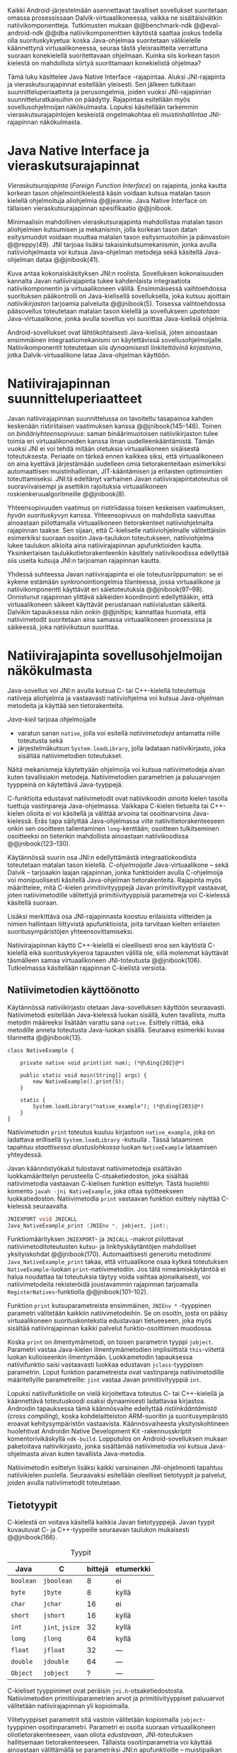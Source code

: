 \label{sec-jni}

Kaikki Android-järjestelmään asennettavat tavalliset sovellukset
suoritetaan omassa prosessissaan Dalvik-virtuaalikoneessa, vaikka ne
sisältäisivätkin natiivikomponentteja.  Tutkimusten mukaan
@@benchmark-ndk @@eval-android-ndk @@dba natiivikomponenttien
käytöstä saattaa joskus todella olla suorituskykyetua: koska Java-ohjelmaa
suoritetaan välikielelle käännettynä virtuaalikoneessa, seuraa tästä
yleisrasitteita verrattuna suoraan konekielellä suoritettavaan
ohjelmaan.  Kuinka siis korkean tason kielestä on mahdollista siirtyä
suorittamaan konekielistä ohjelmaa?
# todo tähän kerää kaikki mittaukset aiheesta
# lisäksi luokittele rasitteiden syyt

Tämä luku käsittelee Java Native Interface -rajapintaa. Aluksi
JNI-rajapinta ja vieraskutsurajapinnat esitellään yleisesti. Sen
jälkeen tutkitaan suunnitteluperiaatteita ja perusongelmia, joiden
vuoksi JNI-rajapinnan suunnitteluratkaisuihin on päädytty. Rajapintaa
esitellään myös sovellusohjelmoijan näkökulmasta. Lopuksi käsitellään
tarkemmin vieraskutsurajapintojen keskeistä ongelmakohtaa eli
/muistinhallintaa/ JNI-rajapinnan näkökulmasta.

* Java Native Interface ja vieraskutsurajapinnat
/Vieraskutsurajapinta/ (/Foreign Function Interface/) on rajapinta,
jonka kautta korkean tason ohjelmointikielestä käsin voidaan kutsua
matalan tason kielellä ohjelmoituja aliohjelmia @@jeannie. Java Native
Interface on tällaisen vieraskutsurajapinnan spesifikaatio @@jnibook.

Minimaalisin mahdollinen vieraskutsurajapinta mahdollistaa matalan
tason aliohjelmien kutsumisen ja mekanismin, jolla korkean tason datan
esitysmuodot voidaan muuttaa matalan tason esitysmuotoihin ja
päinvastoin @@reppy(49). JNI tarjoaa lisäksi takaisinkutsumekanismin,
jonka avulla natiiviohjelmasta voi kutsua Java-ohjelman metodeja sekä
käsitellä Java-ohjelman dataa @@jnibook(41).

\begin{figure}[h!]
\centerline{\includegraphics[scale=1]{figures/jni-basic.pdf}}
\caption{Natiivirajapinnan asema \cite[s. 5]{jnibook}}\label{fig:jnibasic}
\end{figure}

Kuva \ref{fig:jnibasic} antaa kokonaiskäsityksen JNI:n
roolista. Sovelluksen kokonaisuuden kannalta Javan natiivirajapinta
tukee kahdenlaista integraatiota natiivikomponentin ja virtuaalikoneen
välillä. Ensimmäisessä vaihtoehdossa suorituksen pääkontrolli on
Java-kielisellä sovelluksella, joka kutsuu ajoittain
/natiivikirjaston/ tarjoamia palveluita @@jnibook(5). Toisessa
vaihtoehdossa pääsovellus toteutetaan matalan tason kielellä ja
sovellukseen /upotetaan/ Java-virtuaalikone, jonka avulla sovellus voi
suorittaa Java-kielisiä ohjelmia.

Android-sovellukset ovat lähtökohtaisesti Java-kielisiä, joten
ainoastaan ensimmäinen integraatiomekanismi on käytettävissä
sovellusohjelmoijalle. Natiivikomponentit toteutetaan siis
/dynaamisesti linkitettävinä kirjastoina/, jotka Dalvik-virtuaalikone
lataa Java-ohjelman käyttöön.

# todo: mainitse java-c-spesifit tehtävät vielä toisessa listassa

# lähteet jeannie ja reppy
# vaihtoehdot jni:lle androidissa?

* Natiivirajapinnan suunnitteluperiaatteet

# Natiivilla suoritustasolla virtuaalikoneen vieraskutsurajapinnan
# toteutus huolehtii kielten mahdollisesti erilaisten kutsukäytäntöjen
# yhteensovittamisesta sekä kutsuparametrien ja palautusarvojen
# muuntamisesta lähdekielen tyypeistä kohdekielen hyödynnettävissä
# olevaan muotoon ja päin vastoin.

Javan natiivirajapinnan suunnittelussa on tavoiteltu tasapainoa kahden
keskenään ristiriitaisen vaatimuksen kanssa
@@jnibook(145--146). Toinen on /binääriyhteensopivuus/: saman
binäärimuotoisen natiivikirjaston tulee toimia eri virtuaalikoneiden
kanssa ilman uudelleenkääntämistä.  Tämän vuoksi JNI ei voi tehdä
mitään oletuksia virtuaalikoneen sisäisestä toteutuksesta. Periaate on
tärkeä ennen kaikkea siksi, että virtuaalikoneen on aina kyettävä
järjestämään uudelleen omia tietorakenteitaan esimerkiksi
automaattisen muistinhallinnan, JIT-kääntämisen ja erilaisten
optimointien toteuttamiseksi. JNI:tä edeltänyt varhainen Javan
natiivirajapintatoteutus oli suoraviivaisempi ja asettikin rajoituksia
virtuaalikoneen roskienkeruualgoritmeille @@jnibook(8).

Yhteensopivuuden vaatimus on ristiriidassa toisen keskeisen
vaatimuksen, /hyvän suorituskyvyn/ kanssa. Yhteensopivuus on
mahdollista saavuttaa ainoastaan piilottamalla virtuaalikoneen
tietorakenteet natiiviohjelmalta rajapinnan taakse. Sen sijaan, että
C-kieliselle natiiviohjelmalle välitettäisiin esimerkiksi suoraan
osoitin Java-taulukon toteutukseen, natiiviohjelma lukee taulukon
alkioita aina natiivirajapinnan apufunktioiden kautta. Yksinkertaisen
taulukkotietorakenteenkin käsittely natiivikoodissa edellyttää siis
useita kutsuja JNI:n tarjoaman rajapinnan kautta.

# todo begin poistetaanko kappale?

Yhdessä suhteessa Javan natiivirajapinta ei ole toteutusriippumaton:
se ei kykene estämään synkronointiongelmia tilanteessa, jossa
virtuaalikone ja natiivikomponentti käyttävät eri säietoteutuksia
@@jnibook(97--98). Onnistunut rajapinnan ylittävä säikeiden
koordinointi edellyttääkin, että virtuaalikoneen säikeet käyttävät
perustanaan natiivialustan säikeitä. Dalvikin tapauksessa näin onkin
@@jnitips; kannattaa huomata, että natiivimetodit suoritetaan aina
samassa virtuaalikoneen prosessissa ja säikeessä, joka natiivikutsun
suorittaa.

# todo end

# todo tarkista vielä lähteestä

* Natiivirajapinta sovellusohjelmoijan näkökulmasta
# todo tuo otsikko huono

Java-sovellus voi JNI:n avulla kutsua C- tai C++-kielellä toteutettuja
natiiveja aliohjelmia ja vastaavasti natiiviohjelma voi kutsua
Java-ohjelman metodeita ja käyttää sen tietorakenteita. 

/Java-kieli/ tarjoaa ohjelmoijalle
- varatun sanan ~native~, jolla voi esitellä /natiivimetodeja/
  antamatta niille toteutusta sekä
- järjestelmäkutsun ~System.loadLibrary~, jolla ladataan
  natiivikirjasto, joka sisältää natiivimetodien toteutukset.

Näitä mekanismeja käytettyään ohjelmoija voi kutsua natiivimetodeja
aivan kuten tavallisiakin metodeja. Natiivimetodien parametrien ja
paluuarvojen tyyppeinä on käytettävä Java-tyyppejä.

C-funktioita edustavat natiivimetodit ovat natiivikoodin /ainoita/
kielen tasolla tuettuja vastinpareja Java-ohjelmassa. Vaikkapa
C-kielen tietueita tai C++-kielen olioita ei voi käsitellä ja välittää
arvoina tai osoitinarvoina Java-kielessä. Eräs tapa säilyttää
Java-ohjelmassa viite natiivitietorakenteeseen onkin sen osoitteen
tallentaminen ~long~-kenttään; osoitteen tulkitseminen osoitteeksi on
tietenkin mahdollista ainoastaan natiivikoodissa @@jnibook(123--130).

Käytännössä suurin osa JNI:n edellyttämästä integraatiokoodista
toteutetaan matalan tason kielellä. /C-ohjelmoijalle/
Java-virtuaalikone -- sekä Dalvik -- tarjoaakin laajan rajapinnan,
jonka funktioiden avulla C-ohjelmoija voi monipuolisesti käsitellä
Java-ohjelman tietorakenteita. Rajapinta myös määrittelee, mitä
C-kielen primitiivityyppejä Javan primitiivityypit vastaavat, joten
natiivimetodille välitettyjä primitiivityyppisiä parametreja voi
C-kielessä käsitellä suoraan.

Lisäksi merkittävä osa JNI-rajapinnasta koostuu erilaisista viitteiden
ja nimien hallintaan liittyvistä apufunktioista, joita tarvitaan
kielten erilaisten suoritusympäristöjen yhteensovittamiseksi.

Natiivirajapinnan käyttö C++-kielellä ei oleellisesti eroa sen
käytöstä C-kielellä eikä suorituskykyeroa tapausten välillä ole, sillä
molemmat käyttävät täsmälleen samaa virtuaalikoneen JNI-toteutusta
@@jnibook(106). Tutkielmassa käsitellään rajapinnan C-kielistä
versiota.

# todo here

** Natiivimetodien käyttöönotto

Käytännössä nativiikirjasto otetaan Java-sovelluksen käyttöön
seuraavasti. Natiivimetodi esitellään Java-kielessä luokan sisällä,
kuten tavallista, mutta metodin määreeksi lisätään varattu sana
~native~. Esittely riittää, eikä metodille anneta toteutusta
Java-luokan sisällä. Seuraava esimerkki kuvaa tilannetta
@@jnibook(13).
# lähde embedded

#+begin_src java -r
class NativeExample {

    private native void print(int num); (*@\ding{202}@*)

    public static void main(String[] args) {
        new NativeExample().print(5);
    }

    static {
        System.loadLibrary("native_example"); (*@\ding{203}@*)
    }
}
#+end_src

Natiivimetodin ~print~ \ding{202} toteutus kuuluu kirjastoon
~native_example~, joka on ladattava erillisellä ~System.loadLibrary~
-kutsulla \ding{203}.  Tässä lataaminen tapahtuu /staattisessa
alustuslohkossa/ luokan ~NativeExample~ lataamisen yhteydessä.
# todo ennen vai yhteydessä

Javan käännöstyökalut tulostavat natiivimetodeja sisältävän
luokkamäärittelyn perusteella C-otsaketiedoston, joka sisältää
natiivimetodia vastaavan C-kielisen funktion esittelyn. Tästä
huolehtii komento ~javah -jni NativeExample~, joka ottaa syötteekseen
luokkatiedoston. Natiivimetodia ~print~ vastaavan funktion esittely
näyttää C-kielessä seuraavalta.

#+begin_src c 
JNIEXPORT void JNICALL
Java_NativeExample_print (JNIEnv *, jobject, jint);
#+end_src
# jnienv: kuva sivulta 23 jnibook
Funktiomäärityksen ~JNIEXPORT~- ja ~JNICALL~ -makrot piilottavat
natiivimetoditoteutusten kutsu- ja linkityskäytäntöjen mahdolliset
yksityiskohdat @@jnibook(170). Automaattisesti generoitu metodinimi
~Java_NativeExample_print~ takaa, että virtuaalikone osaa kytkeä
toteutuksen ~NativeExample~-luokan ~print~-natiivimetodiin. Jos tätä
nimeämiskäytäntöä ei halua noudattaa tai toteutuksia täytyy voida
vaihtaa ajonaikaisesti, voi natiivimetodeita rekisteröidä joustavammin
rajapinnan tarjoamalla ~RegisterNatives~-funktiolla
@@jnibook(101--102).

Funktion ~print~ kutsuparametreista ensimmäinen, ~JNIEnv *~ -tyyppinen
parametri välitetään kaikkiin natiivimetodeihin. Se on osoitin, josta
on pääsy virtuaalikoneen suorituskontekstia edustavaan tietueeseen,
joka myös sisältää natiivirajapinnan kaikki palvelut
funktio-osoittimien muodossa.

Koska ~print~ on ilmentymämetodi, on toisen parametrin tyyppi
~jobject~. Parametri vastaa Java-kielen ilmentymämetodien
implisiittistä ~this~-viitettä luokan kulloiseenkin ilmentymään.
Luokkametodin tapauksessa natiivifunktio saisi vastaavasti luokkaa
edustavan ~jclass~-tyyppisen parametrin. Loput funktion parametreista
ovat vastinpareja natiivimetodille määritellyille parametreille:
~jint~ vastaa Javan primitiivityyppiä ~int~.

Lopuksi natiivifunktiolle on vielä kirjoitettava toteutus C- tai
C++-kielellä ja käännettävä toteutuskoodi osaksi dynaamisesti
ladattavaa kirjastoa. Androidin tapauksessa tämä käännösvaihe
edellyttää /ristiinkääntämistä/ (/cross compiling/), koska
kohdelaitteiston ARM-suoritin ja suoritusympäristö eroavat
kehitysympäristön vastaavista. Käännösvaiheesta yksityiskohtineen
huolehtivat Androidin Native Development Kit -rakennusskriptit
komentorivikäskyllä ~ndk-build~. Lopputulos on Android-sovelluksen
mukaan paketoitava natiivikirjasto, jonka sisältämää natiivimetodia
voi kutsua Java-ohjelmasta aivan kuten tavallista Java-metodia.

# todo käännös ristiinkääntäminen? parempi käännös?
# todo: lisää tähän c++-eroavaisuudet # todo: mainitse Android.mk?
# todo: mainitse jni.h, ym.

Natiivimetodin esittelyn lisäksi kaikki varsinainen JNI-ohjelmointi
tapahtuu natiivikielen puolella. Seuraavaksi esitellään oleelliset
tietotyypit ja palvelut, joiden avulla nativiimetodit toteutetaan.

** Tietotyypit
C-kielestä on voitava käsitellä kaikkia Javan tietotyyppejä. Javan
tyypit kuvautuvat C- ja C++-tyypeille seuraavan taulukon mukaisesti
@@jnibook(166).

# todo suomennos opaque reference

#+CAPTION: Tyypit
#+LABEL: tab-primitives
| Java      | C               | bittejä | etumerkki |
|-----------+-----------------+---------+-----------|
| ~boolean~ | ~jboolean~      |       8 | ei        |
| ~byte~    | ~jbyte~         |       8 | kyllä     |
| ~char~    | ~jchar~         |      16 | ei        |
| ~short~   | ~jshort~        |      16 | kyllä     |
| ~int~     | ~jint~, ~jsize~ |      32 | kyllä     |
| ~long~    | ~jlong~         |      64 | kyllä     |
|-----------+-----------------+---------+-----------|
| ~float~   | ~jfloat~        |      32 | ---       |
| ~double~  | ~jdouble~       |      64 | ---       |
|-----------+-----------------+---------+-----------|
| ~Object~  | ~jobject~       |       ? | ---       |
|-----------+-----------------+---------+-----------|

C-kieliset tyyppinimet ovat peräisin
~jni.h~-otsaketiedostosta. Natiivimetodien primitiiviparametrien arvot
ja primitiivityyppiset paluuarvot välitetään natiivirajapinnan yli
kopioimalla.

# todo selvennä mitä kutsukäytännöt tarkoittavat

Viitetyyppiset parametrit sitä vastoin välitetään kopioimalla
~jobject~-tyyppinen osoitinparametri. Parametri ei osoita suoraan
virtuaalikoneen oliotietorakenteeseen, vaan oliota /edustavaan/,
JNI-toteutuksen hallitsemaan tietorakenteeseen. Tällaista
osoitinparametria voi käyttää ainoastaan välittämällä se parametriksi
JNI:n apufunktioille -- muistipaikan arvoa, johon osoitin viittaa, ei
koskaan suoraan noudeta tai käsitellä natiivikomponentissa.

*** TODO tätä ei kai tarvitse ollenkaan, jos huonoa kieltä :noexport:
    C-kielessä ~jobject~-tyypille on tyyppimäärittelyillä annettu joukko
    aliaksia, joten käytännössä yleisimmille Java-tyypeille on omat
    tyyppinimensä C-ohjelmassa: luokkatyypille, merkkijonotyypille,
    erityyppisille taulukoille sekä ~Throwable~ -tyypille.

# C++-natiivikoodia varten JNI määrittelee myös näiden tyyppien
# keskinäiset perintäsuhteet käännösaikaista tyyppitarkistusta varten.

# todo yllä takaisin?

# todo selvennä perintäsuhteet

** Oliot ja luokat

# todo: selitä itse tekstissä että metodi on ainoa java->c-integraatio-
# menetelmä
Olioiden ja luokkien kenttien käsittely ja metodien kutsuminen
muistuttaa epäsuoruudessaan Java-kielen
reflektiorajapintaa. Esimerkiksi olion ilmentymämetodia kutsutaan
kolmessa vaiheessa seuraavasti.

Aluksi haetaan viite olion luokkaan funktiolla ~GetObjectClass~:
#+begin_src c
jclass GetObjectClass(JNIEnv *env, jobject obj);
#+end_src

Sitten luokasta haetaan metodin tunniste metodin nimen ja tyypin
perusteella funktiolla ~GetMethodId~.
# lähde

#+begin_src c
jmethodID
GetMethodID(JNIEnv *env, jclass clazz, const char *name, const char *signature);
#+end_src

Etsittävän metodin tyypin ilmaisee merkkijonoparametri ~signature~,
joka noudattaa JVM-tyyppisyntaksia @@jnibook(48). Esimerkiksi
kokonaisluvun palauttavan ja kaksi merkkijonoa parametreinaan ottavan
metodin tyyppimääritys on ~(Ljava/lang/StringLjava/lang/String])I~.

Vasta lopuksi metodia varsinaisesti /kutsutaan/ funktiolla
\verb|Call|\tau\verb|Method|. Funktiosta on oma versionsa jokaiselle
mahdolliselle paluuarvon tyypille, joten varsinaisen funktion nimi
saadaan korvaamalla symboli \tau taulukon \ref{tab-primitives}
ensimmäisen sarakkeen sisällöllä. Esimerkiksi kokonaisluvun
palauttavaa Java-metodia kutsutaan seuraavalla funktiolla.

#+begin_src c
jint CallIntMethod(JNIEnv *env, jobject obj, jmethodID methodID, ...);
#+end_src

# todo kokonaiskoodi (ei declaraatiot)
Vastaava prosessi vaaditaan olion kenttien
läpikäymiseen.

Kokonaisuudessaan ~sum~-nimisen Java-metodin kutsuminen
natiivimetodista käsin voisi näyttää seuraavalta:
\newpage

#+begin_src c
#include <jni.h>

JNIEXPORT void JNICALL
Java_CallBackExample_nativemethod (JNIEnv *env, jobject receiver_object, jint num) {

    jclass receiver_class = (*env)->GetObjectClass(env, receiver_object);

    jmethodID sum_method_id =
        (*env)->GetMethodID(env, receiver_class, "sum", "(II)I");

    jint result =
        (*env)->CallIntMethod(env, receiver_class, sum_method_id, num, 5);

    ...
}

#+end_src

Metodin tai kentän etsiminen symbolisen nimen ja tyyppimäärityksen
perusteella ~GetMethodID~-kutsulla on raskas operaatio käytettäväksi
toistuvasti silmukassa @@jnibook(56--57).\label{ref:get-method-id-efficiency}
Siksi natiiviohjelmaa suositellaan säilyttämään metodien ja kenttien
tunnisteet omissa muuttujissaan, kun ne on kerran selvitetty. Paras
käytäntö on tehdä ~GetMethodID~-kutsut erillisessä natiivimetodissa,
jota kutsutaan sen Java-luokan staattisessa alustuslohkossa, jonka
metodeja natiivikomponentti tulevaisuudessa kutsuu @@jnibook(56).
Virtuaalikone takaa, että luokan staattinen alustuslohko suoritetaan,
ennen kuin luokan metodeja voi kutsua.

#+begin_src java -r
class InstanceMethodCall {
    private static native void initIDs(); (*@\ding{204}@*)
    private native void nativeMethod(); (*@\ding{202}@*)
    private void callback() {  (*@\ding{203}@*)
        System.out.println("In Java");
    }
    public static void main(String args[]) {
        InstanceMethodCall c = new InstanceMethodCall();
        c.nativeMethod();
    }
    static {
        System.loadLibrary("InstanceMethodCall");
        initIDs(); (*@\ding{205}@*)
    }
}
#+end_src

Edeltävässä esimerkissä @@jnibook(56) natiivimetodista \ding{202}
kutsutaan Java-metodia \ding{203}. Tätä ennen tunnus selvitetään ja
tallennetaan valmiiksi normaalilla ~GetMethodID~-kutsulla
natiivimetodissa \ding{204}, jota kutsutaan staattisessa
alustuslohkossa \ding{205}.

Alkuperäisessä natiivirajapinnan spesifikaatiossa arvioidaan, että
tunnisteiden tallentamisesta huolimatta takaisinkutsurajapinnan
käyttäminen on tyypillisissä toteutuksissa hitaampaa kuin
natiivimetodien kutsuminen Javasta juuri funktiokutsujen epäsuoruuden
takia ja siksi, ettei tätä käyttötapausta yleensä ole optimoitu
@@jnibook(58)\label{ref:jni-book-estimate}. Dalvikin tapauksessa
todelliset suorituskykytulokset tulevat nähtäväksi mittausten myötä.

** Merkkijonot ja taulukot

Java-merkkijonoja sekä -taulukoita käytetään natiivikomponentista
erikseen niiden käsittelyyn tarkoitettujen
~JNIEnv~-rajapintafunktioiden kautta. Näistä erityisfunktioista on
kahdenlaisia versioita. Toiset kopioivat halutun määrän taulukon
alkioita (tai merkkijonon merkkejä) Java-tietorakenteen sisältä
natiivimuistialueeseen, kun taas toiset palauttavat
natiivimetodille osoittimen virtuaalikoneen hallitsemaan yhtenäiseen
muistialueeseen, jota natiivikomponentti voi suoraan käsitellä. Eri
menetelmien reunaehdot suorituskyvyn suhteen eroavat toisistaan
@@jnibook(24--40). Seuraavassa näitä eroja käsitellään lyhyesti
merkkijono-operaatioiden kautta.

C-kielinen ohjelma saa /osoittimen/ 16-bittisen Unicode-merkkijonon
sisältöön seuraavalla funktiolla.

#+begin_src c
const jchar* GetStringChars(JNIEnv* env, jstring string, jboolean* is_copy);
#+end_src

Parametri ~jstring string~ on merkkijonoviite, joka on aiemmin välitetty
natiivifunktiolle natiivimetodikutsun parametrina.

Vaikka ~GetStringChars~ palauttaa osoittimen, JNI-spesifikaatio
kuitenkin sallii virtuaalikoneen luoda merkkijonon sisällöstä uuden
kopion ja palauttaa osoittimen siihen. Jos näin tapahtui,
~GetStringChars~-funktio välittää ~is_copy~-osoittimen kautta
~jboolean~-muuttujaan arvon ~JNI_TRUE~.

Merkkijonoresurssi on aina lopuksi vapautettava eksplisiittisellä
kutsulla:

\todo{<<GetStringChars>>}

#+begin_src c
void ReleaseStringChars(JNIEnv* env, jstring string, jchar *cstr);
#+end_src

Dalvik-virtuaalikone tukee olioiden /kiinnikytkemistä/ (/pinning/),
joka estää olion muistiosoitteen muuttumisen roskienkeruun aikana
@@aosp. Periaatteessa tämän pitäisi mahdollistaa nopeat osoittimiin
perustuvat merkkijono- ja taulukko-operaatiot, jotka eivät siis
suorita kopiointia eivätkä aiheuta muistinvaraus- tai
kopiointikustannuksia.

Android-dokumentaation mukaan kopiointikustannuksia syntyy lähinnä,
jos Dalvikin sisäisestä 16-bittisestä
Unicode-merkkijono\-to\-teu\-tuk\-ses\-ta siirrytään UTF-8 -koodattuun
merkkijonoon @@jnitips; lähes kaikista JNI-merkkijonofunktioista on
sekä Unicode- että UTF-8-versiot (esimerkiksi ~GetStringUTFChars~ on
UTF-8-versio ~GetStringChars~-funktiosta). Dalvik-virtuaalikoneen
natiivirajapinnan merkkijono-operaatioiden suorituskyvyn tarkempi
analyysi vaatii kuitenkin mittauksia ja virtuaalikoneen toteutuksen
tutkimista.

# lähde http://developer.android.com/training/articles/perf-jni.html

*** turha? :noexport:
    Osoittimen palauttavista merkkijonofunktioista on olemassa versiot,
    jotka kytkevät väliaikaisesti roskienkeruun pois päältä, jolloin
    kopioimisen tarve todennäköisesti katoaa. Näiden versioiden käyttö
    edellyttää kuitenkin, ettei natiivikoodi suoraan tai välillisesti
    siirry odottamaan minkäänlaista synkronisoitua resurssia.

/Kopioivien/ funktioiden käytöstä on JNI-dokumentaation mukaan
suorituskykyetua erityisesti lyhyiden merkkijonojen tapauksessa, koska
puskurin allokoinnin yleisrasite erityisesti natiivipinosta on
mitätön, samoin kuin pienen merkkimäärän kopioinnin @@jnibook(31).
Merkkijonon tapauksessa kopioiva JNI-funktio näyttää seuraavalta.

#+begin_src java -r
void GetStringRegion(JNIEnv *env, jstring str, jsize start, jsize len, jchar *buf);
#+end_src

~GetStringRegion~ kopioi Java-merkkijonosta ~str~ parametrien ~start~
ja ~len~ määrittämän yhtenäisen alueen sisältämät 16-bittiset
~jchar~-merkit natiivipuskuriin ~buf~.

Primitiivialkioita sisältävien taulukoiden käsittely on täysin
analogista merkkijonojen käsittelyn kanssa: primitiivialkiot voi
kopioida suoraan natiivipuskuriin, tai alkioiden muistialueelle
virtuaalikoneeseen voi pyytää osoittimen.

Sen sijaan olioalkioita sisältäviä taulukoita ei voi käsitellä
kokonaisuuksina natiivipuolelta, vaan JNI sallii pääsyn vain
yksittäiseen alkioon kerrallaan käsitellen niitä ~jobject~ -tyyppisinä
viitteinä funktioilla ~GetObjectArrayElement~ ja
~SetObjectArrayElement~. Tämä johtuu siitä, että virtuaalikoneen
muistinhallintaan liittyvät rajoitukset koskevat luonnollisesti
jokaista viitetyyppistä alkiota erikseen.


* Muistinhallinta natiiviohjelmoinnissa

Kuten merkkijono-operaatioista huomataan, natiivirajapinnan
perushaaste on sovittaa yhteen osapuolten erilaiset
muistinhallintamenetelmät. Java-komponentti hyödyntää virtuaalikoneen
automaattista roskienkeruuta, kun taas natiivikomponentin
muistinhallinta on manuaalista. Tämä aiheuttaisi ongelmia, jos
toisella puolella rajapintaa allokoidun tietorakenteen rajallinen
elinkaari estäisi toisella puolella tapahtuvan rakenteen käsittelyn.

Primitiivityyppisten parametrien arvot välitetään rajapinnan yli
kopioimalla, joten ongelmaksi jäävät viitteet allokoituihin
rakenteisiin. Viitetyyppiset parametrit kuten taulukot ja
olioinstanssit välitetään natiivikomponentille JNI-osoitintyyppien
muodossa @@jnibook(23). Jos Java-ohjelmaan ei jää viitteitä olioon,
josta välitetään viite natiivipuolelle, saattaisi virtuaalikoneen
roskienkeräys poistaa olion. JNI:ssä tämä on estetty: oletuksena
oliosta välitetään /paikallinen viite/ (/local reference/), jonka
voimassaolo taataan natiivimetodin kutsun ajaksi. Viitearvojen
pidempiaikainen säilyttäminen edellyttää natiiviohjelmoijalta
eksplisiittistä /globaalien/ viitteiden luomista ja vapauttamista
natiivirajapinnan funktioiden avulla.
# todo: korjaa, ei elinkaaren ajaksi vaan jotkut vaativat myös
# eksplisiittiset lopetuskutsut

# Eräs tapa integroida natiivikomponentti Java-koodiin on luoda
# natiivimetodeita sisältävä Java-luokka, jonka instanssit ovat
# /vertaisolioita/ (/peer object/) @@jnibook(123--130). Vertaisolio
# edustaa jotain yksittäistä natiivipuolen resurssia, tietorakennetta
# tai olioinstanssia. Tällöin natiiviresurssista on tallennettava
# implisiittinen viite, kuten muistiosoite, vertaisluokan yksityiseen
# kenttään. Vertaisolion konstruktorista voidaan kutsua natiivimetodia,
# joka vastaa natiiviresurssin luomisesta, esimerkiksi
# muistinvarauksista, mutta vertaisolion käyttäjän on yleensä itse
# eksplisiittisesti kutsuttava natiivimetodia, joka vapauttaa
# natiiviresurssin @@jnibook(125--126). Muussa tapauksessa roskienkeruu
# poistaisi vertaisolion, kun siihen ei enää ole viitteitä, mutta
# jäljelle jäänyt natiiviresurssi aiheuttaisi muistivuodon.

# # todo: onko finalize  tarpeen joskus?
# # todo: edustaolio vs. peer object

# JNI ei tarjoa automaattista tukea edustaluokkien tekemiseen
# natiivitietorakenteille, vaan ohjelmoijan on itse määriteltävä
# sidonnat Java-luokan metodeihin.
# todo määrittele tarkemmin

Koska JNI-spesifikaatio ei ota kantaa virtuaalikoneen sisäiseen
toteutukseen, se ei myöskään sanele, miten virtuaalikoneen tulee
toteuttaa spesifikaation määräämät takuut tietorakenteiden
elinkaarille.  Dalvik-virtuaalikoneen muistinhallinta tukee
allokoitujen kohteiden kiinnikytkemistä eli sen takaamista, ettei
niiden muistialueita siirretään muistissa osoitteesta toiseen
@@aosp. /JNI-spesifikaatio/ sallii kuitenkin virtuaalikoneen myös
/kopioida/ kohteen arvon natiivikomponenttia varten. Tutkimme
myöhemmässä vaiheessa, millaisia suorituskykyrasitteita
kiinnikytkemisellä on kopiointiin verrattuna.
# todo: huom ! tämän takia yksittäiset olioviitteet pitää yksitellen poimia
# taulukoista ? (check)

# todo : allokointi suomeksi?

# entäs threadit?

** Viitteiden hallinta ja olioiden elinkaari
Erityistapauksissa natiiviohjelmoinnin muistinhallinta edellyttää
natiiviohjelman sisältämien erityyppisten Java-viitteiden
eksplisiittistä hallintaa. Natiivirajapinta tarjoaa
natiivikomponentille kolmentyyppisiä viitteitä virtuaalikoneen
olioihin: /paikallisia viitteitä/, /globaaleja viitteitä/ ja /heikkoja
globaaleja viitteitä/ (/local references/, /global references/, /weak
global references/).

Kuten mainittu, JNI:n palauttamat suorat osoittimet virtuaalikoneen
merkkijonoihin ja taulukoihin tulee aina eksplisiittisesti myös
vapauttaa, jotta niiden virtuaalikoneessa käyttämät muistialueet
voidaan vapauttaa. Oletuksena kaikki muut olioviitteet, jotka JNI
antaa natiiviohjelman käyttöön, ovat paikallisia viitteitä: niitä ei
/yleensä/ tarvitse manuaalisesti vapauttaa, sillä niiden elinkaari on
automaattisesti sidottu natiivimetodin kutsun alkamiseen ja
päättymiseen @@jnibook(62). Niiden käyttö ei ole
säieturvallista. Globaalit viitteet on eksplisiittisesti luotava
~NewGlobalRef~-kutsulla; ne estävät olion roskienkeruun ja
mahdollistavat olioihin viittaamisen yli eri natiivimetodien kutsujen
myös eri säikeistä.

JNI:n ohjelmoijalta edellyttämä eksplisiittinen viitteidenhallinta ja
virtuaalikoneen varaamasta muistista huolehtiminen tarkoittaa, että
ohjelmoija on vastuussa muistinkäytön tehokkuudesta ja muistivuotojen
välttämisestä. Erilaisilla viitteidenhallintastrategioilla on
potentiaalisesti myös erilaisia rasitteita, jotka näkyvät
vaste\-ajoissa. Virtuaalikoneen suorittama roskienkeruukin on osa
ohjelman suoritusaikaa, ja käytetyt viitetyypit vaikuttavat siihen,
milloin roskienkeruuta voidaan suorittaa.

Paikalliset viitteet eivät vaadi roskienkeruuta, mutta sisältävät
nekin omat rasitteensa. JNI-spesifikaatio tarjoaa niiden
eksplisiittiseen hallintaan funktioparin ~PushLocalFrame~ ja
~PopLocalFrame~, joita väitetään tehokkaaksi tavaksi hallita lokaaleja
viitteitä useampi viite kerrallaan @@jnibook(68). Yhden natiivimetodin
kutsuhan voi siirtää ohjelman suorituksen pitkäksikin aikaa syvälle
natiivikomponenttiin, joten kyseinen metodikutsu saattaa pitää
paikallisten viitteiden edellyttämät muistivaraukset käytössä hyvinkin
pitkään, ellei viitteitä erikseen vapauteta.

Ennakoimme, että natiivirajapinnan ylittäminen voi aiheuttaa
ylimääräisiä suorituskykyrasitteita aivan tavallisissa
laskentatehtävissä kuten merkkijonojen ja taulukoiden käsittelyssä,
olioiden kenttien ja metodien käyttämisessä sekä natiivimetodien
kutsumisessa Java-ohjelmasta käsin. Rasitteet voivat aiheutua Java- ja
natiivialiohjelmien erilaisista kutsukäytännöistä, menetelmistä kuroa
umpeen eroja natiivikielten ja virtuaalikoneen muistinhallinnassa,
operaatioiden edellyttämästä rajapintakutsujen määristä sekä
JNI-operaatiossa toistuvasta osoittimien käytöstä. Seuraavaksi
mittaamme eri natiivioperaatioiden suorituskykyä eri parametreilla ja
luomme tuloksista mallin, joka auttaa hahmottamaan tapoja Javan
natiivirajapinnan tehokkaalle hyödyntämiselle Android-sovelluksissa.

# mainitse jossain virheistä
